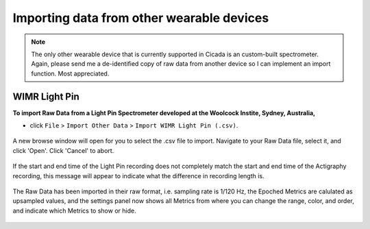 .. _file-import-other-data-top:

==========================================
Importing data from other wearable devices
==========================================

.. note::

    The only other wearable device that is currently supported in Cicada is an custom-built spectrometer. Again, please send me a de-identified copy of raw data from another device so I can implement an import function. Most appreciated.

WIMR Light Pin
==============

**To import Raw Data from a Light Pin Spectrometer developed at the Woolcock Instite, Sydney, Australia,**

- click ``File`` > ``Import Other Data`` > ``Import WIMR Light Pin (.csv)``.

.. figure:: images/file-import-other-data-1.png
    :width: 607px
    :align: center

    A new browse window will open for you to select the .csv file to import. Navigate to your Raw Data file, select it, and click 'Open'. Click 'Cancel' to abort.

.. figure:: images/file-import-other-data-2.png
    :width: 294px
    :align: center

    If the start and end time of the Light Pin recording does not completely match the start and end time of the Actigraphy recording, this message will appear to indicate what the difference in recording length is.

.. figure:: images/file-import-other-data-3.png
    :width: 141px
    :align: center

    The Raw Data has been imported in their raw format, i.e. sampling rate is 1/120 Hz, the Epoched Metrics are calulated as upsampled values, and the settings panel now shows all Metrics from where you can change the range, color, and order, and indicate which Metrics to show or hide.
    
